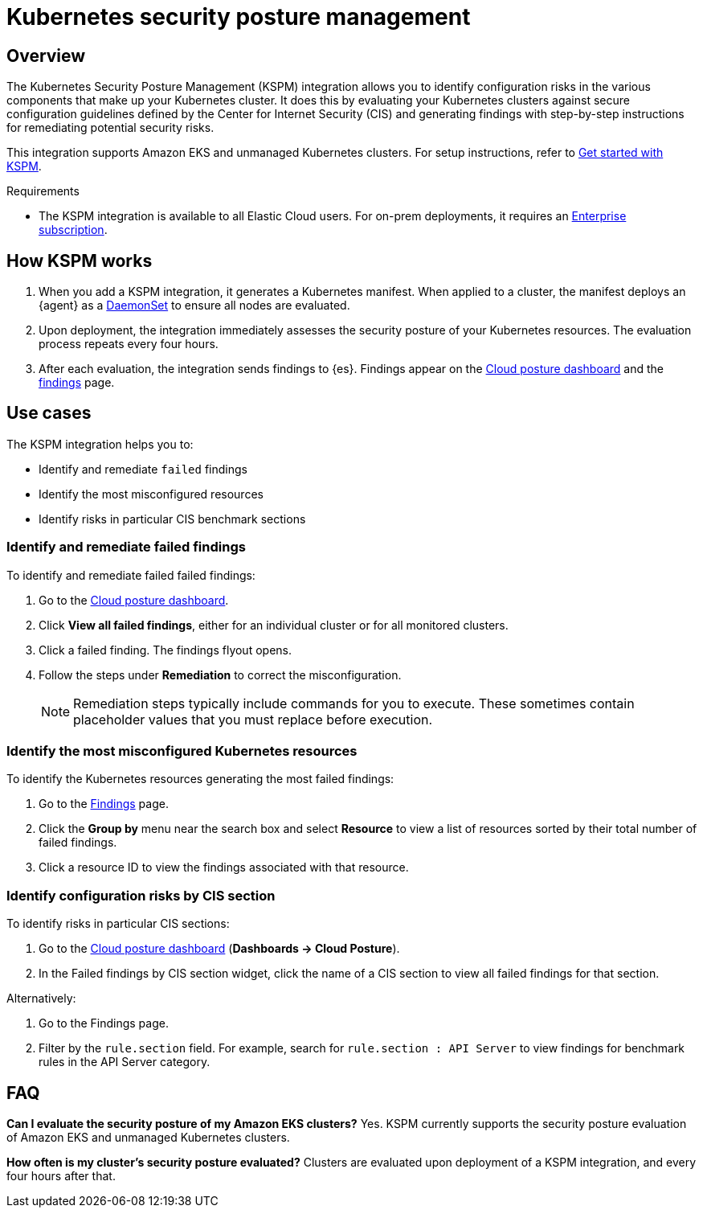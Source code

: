 [[kspm]]
= Kubernetes security posture management

[discrete]
[[kspm-overview]]
== Overview
The Kubernetes Security Posture Management (KSPM) integration allows you to identify configuration risks in the various components that make up your Kubernetes cluster.
It does this by evaluating your Kubernetes clusters against secure configuration guidelines defined by the Center for Internet Security (CIS) and generating findings with step-by-step instructions for remediating potential security risks.

This integration supports Amazon EKS and unmanaged Kubernetes clusters. For setup instructions, refer to <<get-started-with-kspm,Get started with KSPM>>.

.Requirements
[sidebar]
--
* The KSPM integration is available to all Elastic Cloud users. For on-prem deployments, it requires an https://www.elastic.co/pricing[Enterprise subscription].
--

[discrete]
[[kspm-how-kspm-works]]
== How KSPM works
. When you add a KSPM integration, it generates a Kubernetes manifest. When applied to a cluster, the manifest deploys an {agent} as a https://kubernetes.io/docs/concepts/workloads/controllers/daemonset[DaemonSet] to ensure all nodes are evaluated.
. Upon deployment, the integration immediately assesses the security posture of your Kubernetes resources. The evaluation process repeats every four hours.
. After each evaluation, the integration sends findings to {es}. Findings appear on the <<cloud-nat-sec-posture-dashboard,Cloud posture dashboard>> and the <<findings-page,findings>> page.

[discrete]
[[kspm-use-cases]]
== Use cases

The KSPM integration helps you to:

* Identify and remediate `failed` findings
* Identify the most misconfigured resources
* Identify risks in particular CIS benchmark sections

[discrete]
[[kspm-remediate-failed-findings]]
=== Identify and remediate failed findings

To identify and remediate failed failed findings:

. Go to the <<cloud-nat-sec-posture-dashboard,Cloud posture dashboard>>.
. Click *View all failed findings*, either for an individual cluster or for all monitored clusters.
. Click a failed finding. The findings flyout opens.
. Follow the steps under *Remediation* to correct the misconfiguration.
+
NOTE: Remediation steps typically include commands for you to execute. These sometimes contain placeholder values that you must replace before execution.

[discrete]
[[kspm-identify-misconfigured-resources]]
=== Identify the most misconfigured Kubernetes resources

To identify the Kubernetes resources generating the most failed findings:

. Go to the <<findings-page,Findings>> page.
. Click the *Group by* menu near the search box and select *Resource* to view a list of resources sorted by their total number of failed findings.
. Click a resource ID to view the findings associated with that resource.

[discrete]
[[kspm-identify-config-risks-by-section]]
=== Identify configuration risks by CIS section

To identify risks in particular CIS sections:

. Go to the <<cloud-nat-sec-posture-dashboard,Cloud posture dashboard>> (*Dashboards -> Cloud Posture*).
. In the Failed findings by CIS section widget, click the name of a CIS section to view all failed findings for that section.

Alternatively:

. Go to the Findings page.
. Filter by the `rule.section` field. For example, search for `rule.section : API Server` to view findings for benchmark rules in the API Server category.

[discrete]
[[kspm-faq]]
== FAQ

*Can I evaluate the security posture of my Amazon EKS clusters?*
Yes. KSPM currently supports the security posture evaluation of Amazon EKS and unmanaged Kubernetes clusters.


*How often is my cluster’s security posture evaluated?*
Clusters are evaluated upon deployment of a KSPM integration, and every four hours after that.
